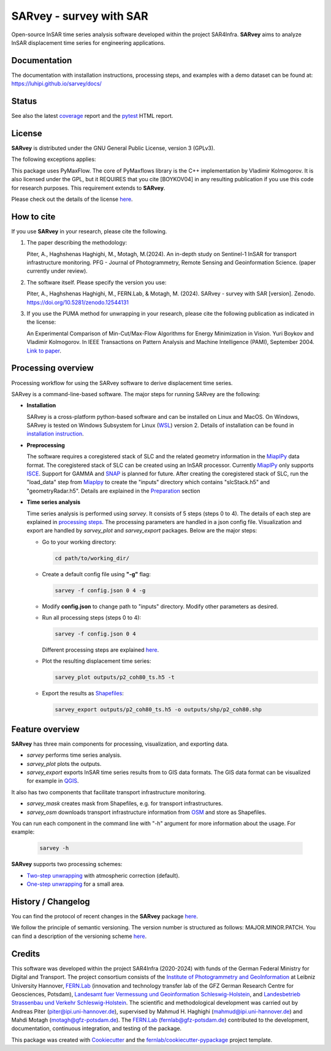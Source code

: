 ========================
SARvey - survey with SAR
========================

Open-source InSAR time series analysis software developed within the project SAR4Infra.
**SARvey** aims to analyze InSAR displacement time series for engineering applications.



Documentation
-------------
The documentation with installation instructions, processing steps, and examples with a demo dataset can be found at:
https://luhipi.github.io/sarvey/docs/



Status
------

.. image:: https://github.com/luhipi/sarvey/actions/workflows/ci.yml/badge.svg
        :target: https://github.com/luhipi/sarvey/actions
        :alt: Pipelines
.. image:: https://img.shields.io/static/v1?label=Documentation&message=GitHub%20Pages&color=blue
        :target: https://luhipi.github.io/sarvey/docs/
        :alt: Documentation
.. image:: https://zenodo.org/badge/DOI/10.5281/zenodo.12544131.svg
        :target: https://doi.org/10.5281/zenodo.12544131
        :alt: DOI


See also the latest coverage_ report and the pytest_ HTML report.


License
-------

**SARvey** is distributed under the GNU General Public License, version 3 (GPLv3).

The following exceptions applies:

This package uses PyMaxFlow. The core of PyMaxflows library is the C++ implementation by Vladimir Kolmogorov. It is also licensed under the GPL, but it REQUIRES that you cite [BOYKOV04] in any resulting publication if you use this code for research purposes.
This requirement extends to **SARvey**.

Please check out the details of the license `here <LICENSE>`_.

How to cite
-----------

If you use **SARvey** in your research, please cite the following.

1. The paper describing the methodology:

   Piter, A., Haghshenas Haghighi, M., Motagh, M.(2024). An in-depth study on Sentinel-1 InSAR for transport infrastructure monitoring. PFG - Journal of Photogrammetry, Remote Sensing and Geoinformation Science. (paper currently under review).

2. The software itself. Please specify the version you use:

   Piter, A., Haghshenas Haghighi, M., FERN.Lab, & Motagh, M. (2024). SARvey - survey with SAR [version]. Zenodo. https://doi.org/10.5281/zenodo.12544131

3. If you use the PUMA method for unwrapping in your research, please cite the following publication as indicated in the license:

   An Experimental Comparison of Min-Cut/Max-Flow Algorithms for Energy Minimization in Vision. Yuri Boykov and Vladimir Kolmogorov. In IEEE Transactions on Pattern Analysis and Machine Intelligence (PAMI), September 2004. `Link to paper <https://ieeexplore.ieee.org/document/1316848>`_.


Processing overview
-------------------


.. image:: https://seafile.projekt.uni-hannover.de/f/006f702937cd4e618bcb/?dl=1
   :width: 600
   :align: center
   :alt: SARvey workflow

Processing workflow for using the SARvey software to derive displacement time series.


SARvey is a command-line-based software. The major steps for running SARvey are the following:

* **Installation**

  SARvey is a cross-platform python-based software and can be installed on Linux and MacOS. On Windows, SARvey is tested on Windows Subsystem for Linux (WSL_) version 2.
  Details of installation can be found in `installation instruction`_.


* **Preprocessing**

  The software requires a coregistered stack of SLC and the related geometry information in the MiaplPy_  data format.
  The coregistered stack of SLC can be created using an InSAR processor. Currently MiaplPy_ only supports ISCE_. Support for GAMMA and SNAP_ is planned for future.
  After creating the coregistered stack of SLC, run the "load_data" step from Miaplpy_ to create the "inputs" directory which contains "slcStack.h5" and "geometryRadar.h5".
  Details are explained in the `Preparation <preparation.html>`_ section


* **Time series analysis**

  Time series analysis is performed using `sarvey`. It consists of 5 steps (steps 0 to 4). The details of each step are explained in `processing steps <processing.html#processing-steps-for-two-step-unwrapping-workflow>`_. The processing parameters are handled in a json config file. Visualization and export are handled by `sarvey_plot` and `sarvey_export` packages. Below are the major steps:

  * Go to your working directory:

    .. code-block:: bash

         cd path/to/working_dir/

  * Create a default config file using **"-g"** flag:

    .. code-block:: bash

         sarvey -f config.json 0 4 -g

  * Modify **config.json** to change path to "inputs" directory. Modify other parameters as desired.

  * Run all processing steps (steps 0 to 4):

    .. code-block:: bash

         sarvey -f config.json 0 4

    Different processing steps are explained `here <processing.html>`_.

  * Plot the resulting displacement time series:

    .. code-block:: bash

         sarvey_plot outputs/p2_coh80_ts.h5 -t

  * Export the results as Shapefiles_:

    .. code-block:: bash

         sarvey_export outputs/p2_coh80_ts.h5 -o outputs/shp/p2_coh80.shp


Feature overview
----------------

**SARvey** has three main components for processing, visualization, and exporting data.

* `sarvey` performs time series analysis.
* `sarvey_plot` plots the outputs.
* `sarvey_export` exports InSAR time series results from to GIS data formats. The GIS data format can be visualized for example in QGIS_.

It also has two components that facilitate transport infrastructure monitoring.

* `sarvey_mask` creates mask from Shapefiles, e.g. for transport infrastructures.
* `sarvey_osm` downloads transport infrastructure information from OSM_ and store as Shapefiles.

You can run each component in the command line with "-h" argument for more information about the usage. For example:

  .. code-block:: bash

       sarvey -h



**SARvey** supports two processing schemes:

* `Two-step unwrapping <processing.html#processing-steps-for-two-step-unwrapping-workflow>`_ with atmospheric correction (default).

* `One-step unwrapping <processing.html#processing-steps-for-one-step-unwrapping-workflow>`_ for a small area.


History / Changelog
-------------------

You can find the protocol of recent changes in the **SARvey** package
`here <HISTORY.rst>`__.

We follow the principle of semantic versioning.
The version number is structured as follows: MAJOR.MINOR.PATCH.
You can find a description of the versioning scheme `here <https://semver.org/>`__.

Credits
-------

This software was developed within the project SAR4Infra (2020-2024) with funds of the German Federal Ministry for Digital and Transport.
The project consortium consists of
the `Institute of Photogrammetry and GeoInformation`_ at Leibniz University Hannover,
`FERN.Lab`_ (innovation and technology transfer lab of the GFZ German Research Centre for Geosciences, Potsdam),
`Landesamt fuer Vermessung und Geoinformation Schleswig-Holstein`_,
and `Landesbetrieb Strassenbau und Verkehr Schleswig-Holstein`_.
The scientific and methodological development was carried out by Andreas Piter (piter@ipi.uni-hannover.de), supervised by Mahmud H. Haghighi (mahmud@ipi.uni-hannover.de) and Mahdi Motagh (motagh@gfz-potsdam.de).
The `FERN.Lab`_ (fernlab@gfz-potsdam.de) contributed to the development, documentation, continuous integration, and testing of the package.


This package was created with Cookiecutter_ and the `fernlab/cookiecutter-pypackage`_ project template.


.. _Cookiecutter: https://github.com/audreyr/cookiecutter
.. _`fernlab/cookiecutter-pypackage`: https://github.com/fernlab/cookiecutter-pypackage
.. _coverage: https://luhipi.github.io/sarvey/coverage/
.. _pytest: https://luhipi.github.io/sarvey/test_reports/report.html
.. _processing: docs/processing.html
.. _`installation instruction`: docs/installation.html
.. _MiaplPy: https://github.com/insarlab/MiaplPy
.. _ISCE: https://github.com/isce-framework/isce2
.. _SNAP: https://step.esa.int/main/toolboxes/snap
.. _Shapefiles: https://doc.arcgis.com/en/arcgis-online/reference/shapefiles.htm
.. _QGIS: https://qgis.org/en/site/
.. _`PS Time Series Viewer`: https://plugins.qgis.org/plugins/pstimeseries/
.. _OSM: https://www.openstreetmap.org/
.. _WSL: https://learn.microsoft.com/en-us/windows/wsl/
.. _FERN.Lab: https://fernlab.gfz-potsdam.de/
.. _`Institute of Photogrammetry and GeoInformation`: https://www.ipi.uni-hannover.de/en/
.. _`Landesamt fuer Vermessung und Geoinformation Schleswig-Holstein`: https://www.schleswig-holstein.de/DE/landesregierung/ministerien-behoerden/LVERMGEOSH/lvermgeosh_node.html
.. _`Landesbetrieb Strassenbau und Verkehr Schleswig-Holstein`: https://www.schleswig-holstein.de/DE/Landesregierung/LBVSH/lbvsh_node.html
